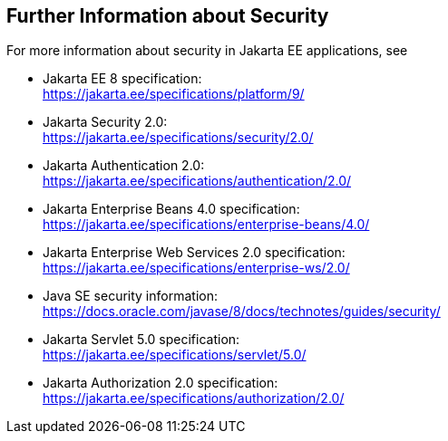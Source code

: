 == Further Information about Security

For more information about security in Jakarta EE applications, see

* Jakarta EE 8 specification: +
https://jakarta.ee/specifications/platform/9/[^]

* Jakarta Security 2.0: +
https://jakarta.ee/specifications/security/2.0/[^]

* Jakarta Authentication 2.0: +
https://jakarta.ee/specifications/authentication/2.0/[^]

* Jakarta Enterprise Beans 4.0 specification: +
https://jakarta.ee/specifications/enterprise-beans/4.0/[^]

* Jakarta Enterprise Web Services 2.0 specification: +
https://jakarta.ee/specifications/enterprise-ws/2.0/[^]

* Java SE security information: +
https://docs.oracle.com/javase/8/docs/technotes/guides/security/[^]

* Jakarta Servlet 5.0 specification: +
https://jakarta.ee/specifications/servlet/5.0/[^]

* Jakarta Authorization 2.0 specification: +
https://jakarta.ee/specifications/authorization/2.0/[^]
